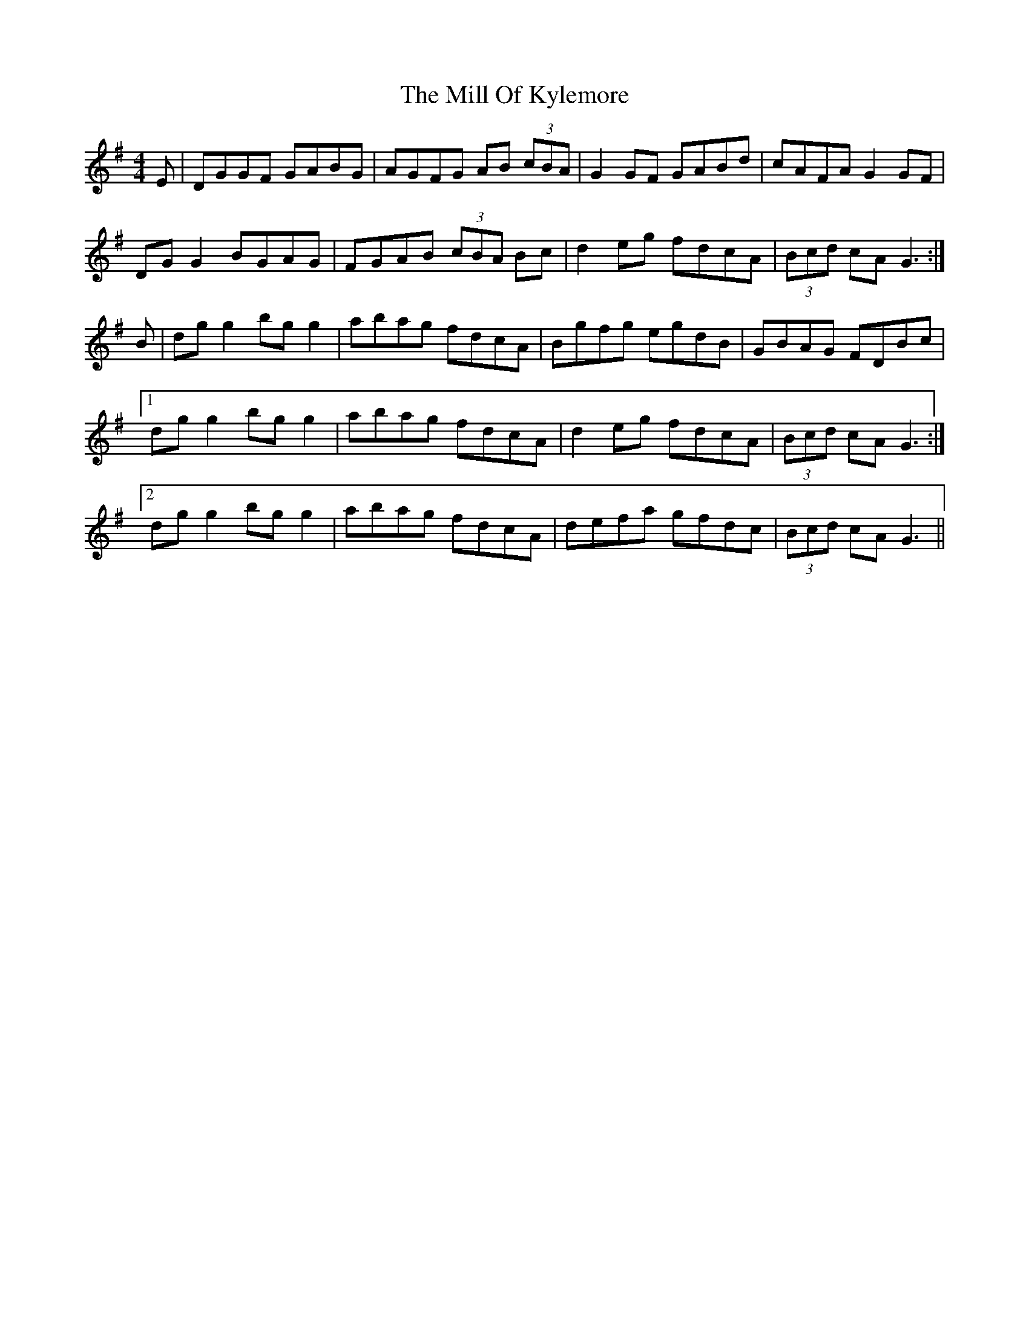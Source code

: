 X: 26757
T: Mill Of Kylemore, The
R: reel
M: 4/4
K: Gmajor
E|DGGF GABG|AGFG AB (3cBA|G2 GF GABd|cAFA G2 GF|
DG G2 BGAG|FGAB (3cBA Bc|d2 eg fdcA|(3Bcd cA G3:|
B|dg g2 bg g2|abag fdcA|Bgfg egdB|GBAG FDBc|
[1 dg g2 bg g2|abag fdcA|d2 eg fdcA|(3Bcd cA G3:|
[2 dg g2 bg g2|abag fdcA|defa gfdc|(3Bcd cA G3||

